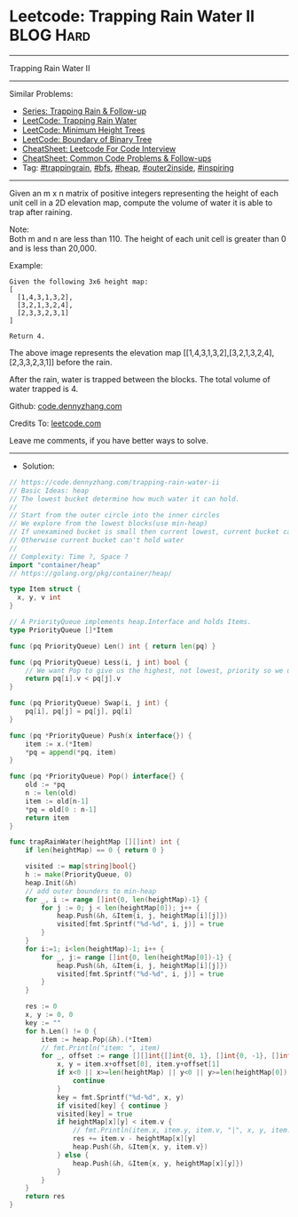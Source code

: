 * Leetcode: Trapping Rain Water II                               :BLOG:Hard:
#+STARTUP: showeverything
#+OPTIONS: toc:nil \n:t ^:nil creator:nil d:nil
:PROPERTIES:
:type:     trappingrain, inspiring, bfs, heap, outer2inside
:END:
---------------------------------------------------------------------
Trapping Rain Water II
---------------------------------------------------------------------
#+BEGIN_HTML
<a href="https://github.com/dennyzhang/code.dennyzhang.com/tree/master/problems/trapping-rain-water-ii"><img align="right" width="200" height="183" src="https://www.dennyzhang.com/wp-content/uploads/denny/watermark/github.png" /></a>
#+END_HTML
Similar Problems:
- [[https://code.dennyzhang.com/followup-trappingrain][Series: Trapping Rain & Follow-up]]
- [[https://code.dennyzhang.com/container-water][LeetCode: Trapping Rain Water]]
- [[https://code.dennyzhang.com/minimum-height-trees][LeetCode: Minimum Height Trees]]
- [[https://code.dennyzhang.com/boundary-of-binary-tree][LeetCode: Boundary of Binary Tree]]
- [[https://cheatsheet.dennyzhang.com/cheatsheet-leetcode-A4][CheatSheet: Leetcode For Code Interview]]
- [[https://cheatsheet.dennyzhang.com/cheatsheet-followup-A4][CheatSheet: Common Code Problems & Follow-ups]]
- Tag: [[https://code.dennyzhang.com/tag/trappingrain][#trappingrain]], [[https://code.dennyzhang.com/review-bfs][#bfs]], [[https://code.dennyzhang.com/review-heap][#heap]], [[https://code.dennyzhang.com/tag/outer2inside][#outer2inside]], [[https://code.dennyzhang.com/review-inspiring][#inspiring]]
---------------------------------------------------------------------
Given an m x n matrix of positive integers representing the height of each unit cell in a 2D elevation map, compute the volume of water it is able to trap after raining.

Note:
Both m and n are less than 110. The height of each unit cell is greater than 0 and is less than 20,000.

Example:
#+BEGIN_EXAMPLE
Given the following 3x6 height map:
[
  [1,4,3,1,3,2],
  [3,2,1,3,2,4],
  [2,3,3,2,3,1]
]

Return 4.
#+END_EXAMPLE
[[image-blog:Trapping Rain Water II][https://raw.githubusercontent.com/dennyzhang/code.dennyzhang.com/master/images/rainwater_empty.png]]

The above image represents the elevation map [[1,4,3,1,3,2],[3,2,1,3,2,4],[2,3,3,2,3,1]] before the rain.
[[image-blog:Trapping Rain Water II][https://raw.githubusercontent.com/dennyzhang/code.dennyzhang.com/master/images/rainwater_fill.png]]

After the rain, water is trapped between the blocks. The total volume of water trapped is 4.

Github: [[https://github.com/dennyzhang/code.dennyzhang.com/tree/master/problems/trapping-rain-water-ii][code.dennyzhang.com]]

Credits To: [[https://leetcode.com/problems/trapping-rain-water-ii/description/][leetcode.com]]

Leave me comments, if you have better ways to solve.
---------------------------------------------------------------------
- Solution:

#+BEGIN_SRC go
// https://code.dennyzhang.com/trapping-rain-water-ii
// Basic Ideas: heap
// The lowest bucket determine how much water it can hold.
//
// Start from the outer circle into the inner circles
// We explore from the lowest blocks(use min-heap)
// If unexamined bucket is small then current lowest, current bucket can hold some water
// Otherwise current bucket can't hold water
//
// Complexity: Time ?, Space ?
import "container/heap"
// https://golang.org/pkg/container/heap/

type Item struct {
  x, y, v int
}

// A PriorityQueue implements heap.Interface and holds Items.
type PriorityQueue []*Item

func (pq PriorityQueue) Len() int { return len(pq) }

func (pq PriorityQueue) Less(i, j int) bool {
	// We want Pop to give us the highest, not lowest, priority so we use greater than here.
	return pq[i].v < pq[j].v
}

func (pq PriorityQueue) Swap(i, j int) {
	pq[i], pq[j] = pq[j], pq[i]
}

func (pq *PriorityQueue) Push(x interface{}) {
	item := x.(*Item)
	*pq = append(*pq, item)
}

func (pq *PriorityQueue) Pop() interface{} {
	old := *pq
	n := len(old)
	item := old[n-1]
	*pq = old[0 : n-1]
	return item
}

func trapRainWater(heightMap [][]int) int {
    if len(heightMap) == 0 { return 0 }

    visited := map[string]bool{}
    h := make(PriorityQueue, 0)
	heap.Init(&h)
    // add outer bounders to min-heap
    for _, i := range []int{0, len(heightMap)-1} {
        for j := 0; j < len(heightMap[0]); j++ {
            heap.Push(&h, &Item{i, j, heightMap[i][j]})
            visited[fmt.Sprintf("%d-%d", i, j)] = true
        }
    }
    for i:=1; i<len(heightMap)-1; i++ {
        for _, j:= range []int{0, len(heightMap[0])-1} {
            heap.Push(&h, &Item{i, j, heightMap[i][j]})
            visited[fmt.Sprintf("%d-%d", i, j)] = true
        }
    }

    res := 0
    x, y := 0, 0
    key := ""
    for h.Len() != 0 {
        item := heap.Pop(&h).(*Item)
        // fmt.Println("item: ", item)
        for _, offset := range [][]int{[]int{0, 1}, []int{0, -1}, []int{1, 0}, []int{-1, 0}} {
            x, y = item.x+offset[0], item.y+offset[1]
            if x<0 || x>=len(heightMap) || y<0 || y>=len(heightMap[0]) {
                continue
            }
            key = fmt.Sprintf("%d-%d", x, y)
            if visited[key] { continue }
            visited[key] = true
            if heightMap[x][y] < item.v {
                // fmt.Println(item.x, item.y, item.v, "|", x, y, item.v - heightMap[x][y])
                res += item.v - heightMap[x][y]
                heap.Push(&h, &Item{x, y, item.v})
            } else {
                heap.Push(&h, &Item{x, y, heightMap[x][y]})
            }                                
        }
    }
    return res
}
#+END_SRC

#+BEGIN_HTML
<div style="overflow: hidden;">
<div style="float: left; padding: 5px"> <a href="https://www.linkedin.com/in/dennyzhang001"><img src="https://www.dennyzhang.com/wp-content/uploads/sns/linkedin.png" alt="linkedin" /></a></div>
<div style="float: left; padding: 5px"><a href="https://github.com/dennyzhang"><img src="https://www.dennyzhang.com/wp-content/uploads/sns/github.png" alt="github" /></a></div>
<div style="float: left; padding: 5px"><a href="https://www.dennyzhang.com/slack" target="_blank" rel="nofollow"><img src="https://www.dennyzhang.com/wp-content/uploads/sns/slack.png" alt="slack"/></a></div>
</div>
#+END_HTML
